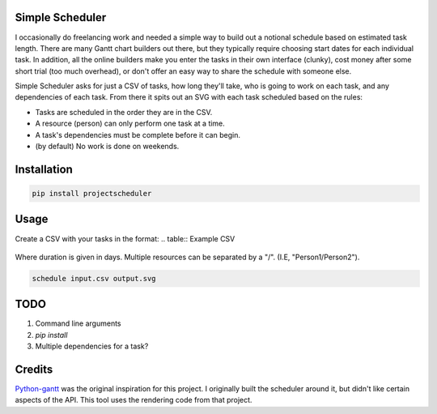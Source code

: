 Simple Scheduler
================
I occasionally do freelancing work and needed a simple way to build
out a notional schedule based on estimated task length. There are many
Gantt chart builders out there, but they typically require choosing
start dates for each individual task. In addition, all the online builders
make you enter the tasks in their own interface (clunky), cost money after
some short trial (too much overhead), or don't offer an easy way to share
the schedule with someone else.

Simple Scheduler asks for just a CSV of tasks, how long they'll take,
who is going to work on each task, and any dependencies of each task.
From there it spits out an SVG with each task scheduled based on the rules:

- Tasks are scheduled in the order they are in the CSV.
- A resource (person) can only perform one task at a time.
- A task's dependencies must be complete before it can begin.
- (by default) No work is done on weekends.

Installation
============

.. code:: shell

   pip install projectscheduler

Usage
=====

Create a CSV with your tasks in the format:
.. table:: Example CSV

   ===================  ======== ========== =========================
       Task               Duration Resources  Dependency
   ===================  ======== ========== =========================
   Name of task 1       6        Person 1
   Some other task      3        Person 1
   Some other task 3    12       Person 2   Name of task 1
   ===================  ======== ========== =========================

Where duration is given in days. Multiple resources can be separated by a "/". (I.E, "Person1/Person2").

.. code:: shell

   schedule input.csv output.svg

TODO
====
1. Command line arguments
2. `pip install`
3. Multiple dependencies for a task?

Credits
=======
Python-gantt_ was the original inspiration for this project. I originally built the scheduler around it,
but didn't like certain aspects of the API. This tool uses the rendering
code from that project.

.. _Python-gantt: http://xael.org/pages/python-gantt-en.html
